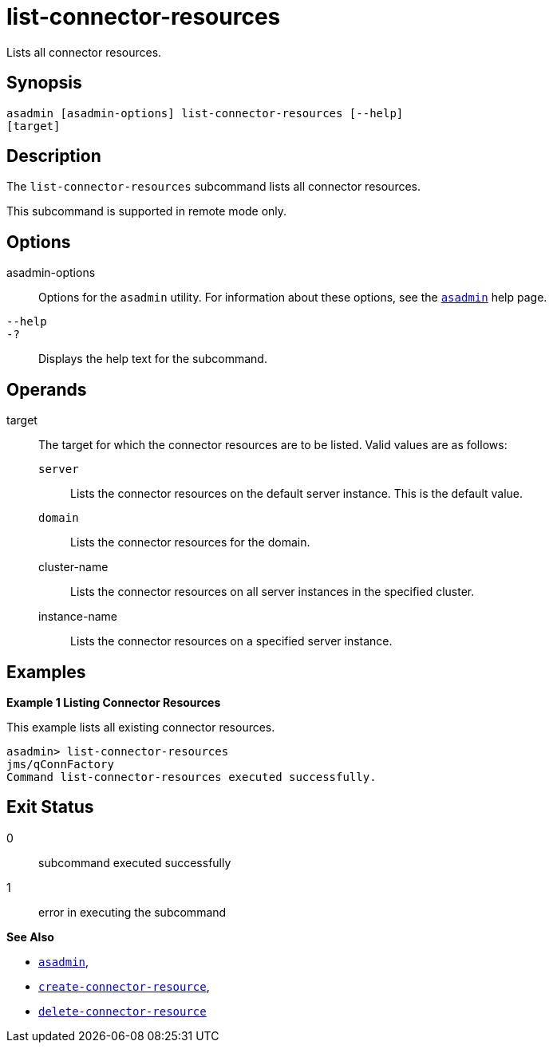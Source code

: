 [[list-connector-resources]]
= list-connector-resources

Lists all connector resources.

[[synopsis]]
== Synopsis

[source,shell]
----
asadmin [asadmin-options] list-connector-resources [--help] 
[target]
----

[[desciption]]
== Description

The `list-connector-resources` subcommand lists all connector resources.

This subcommand is supported in remote mode only.

[[options]]
== Options

asadmin-options::
  Options for the `asadmin` utility. For information about these options, see the xref:asadmin.adoc#asadmin-1m[`asadmin`] help page.
`--help`::
`-?`::
  Displays the help text for the subcommand.

[[operands]]
== Operands

target::
  The target for which the connector resources are to be listed. Valid values are as follows: +
  `server`;;
    Lists the connector resources on the default server instance. This is the default value.
  `domain`;;
    Lists the connector resources for the domain.
  cluster-name;;
    Lists the connector resources on all server instances in the specified cluster.
  instance-name;;
    Lists the connector resources on a specified server instance.

[[examples]]
== Examples

[[example-1]]

*Example 1 Listing Connector Resources*

This example lists all existing connector resources.

[source,shell]
----
asadmin> list-connector-resources
jms/qConnFactory
Command list-connector-resources executed successfully.
----

[[exit-status]]
== Exit Status

0::
  subcommand executed successfully
1::
  error in executing the subcommand

*See Also*

* xref:asadmin.adoc#asadmin-1m[`asadmin`],
* xref:create-connector-resource.adoc#create-connector-resource[`create-connector-resource`],
* xref:delete-connector-resource.adoc#delete-connector-resource[`delete-connector-resource`]
